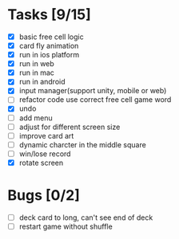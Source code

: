 * Tasks [9/15]
- [X] basic free cell logic
- [X] card fly animation
- [X] run in ios platform
- [X] run in web
- [X] run in mac
- [X] run in android
- [X] input manager(support unity, mobile or web)
- [ ] refactor code use correct free cell game word
- [X] undo
- [ ] add menu
- [ ] adjust for different screen size
- [ ] improve card art
- [ ] dynamic charcter in the middle square
- [ ] win/lose record
- [X] rotate screen
* Bugs [0/2]
- [ ] deck card to long, can't see end of deck
- [ ] restart game without shuffle
